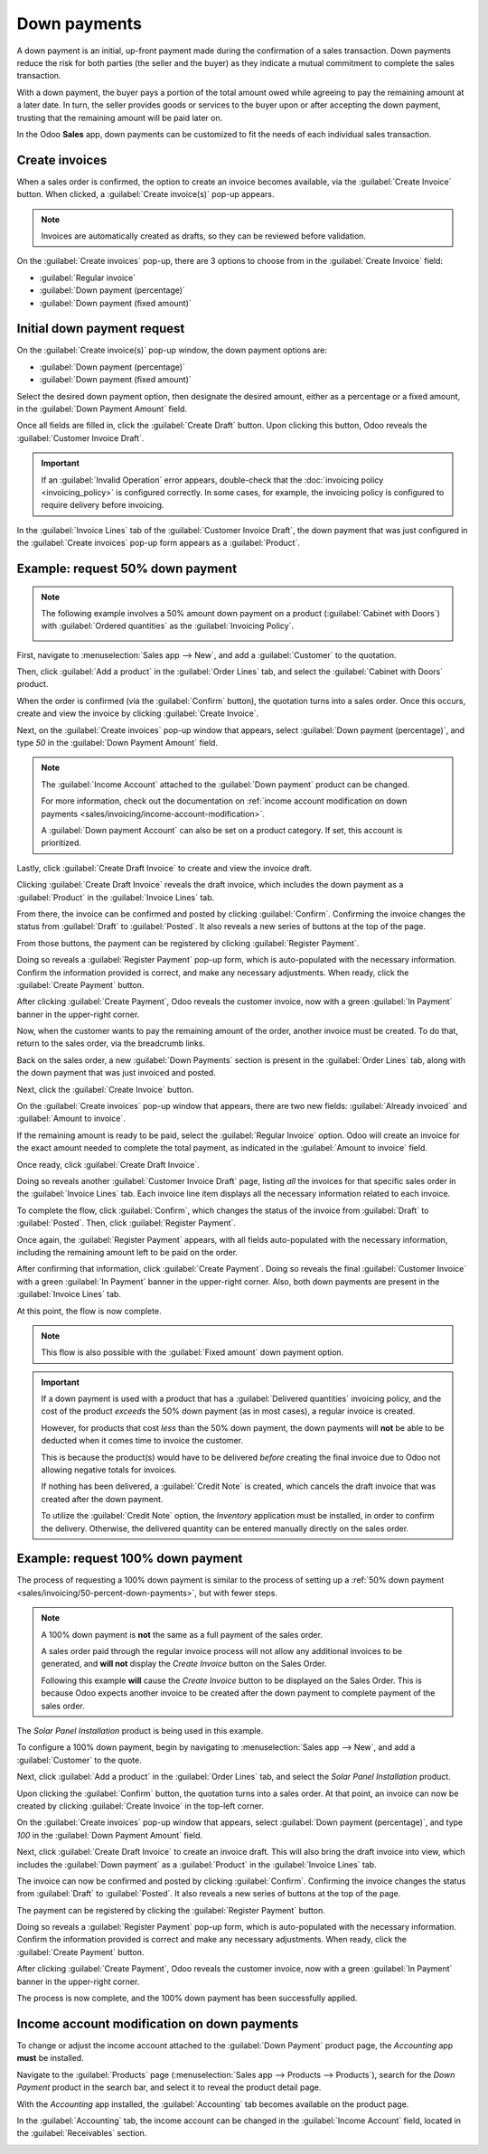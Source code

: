 =============
Down payments
=============

A down payment is an initial, up-front payment made during the confirmation of a sales transaction.
Down payments reduce the risk for both parties (the seller and the buyer) as they indicate a mutual
commitment to complete the sales transaction.

With a down payment, the buyer pays a portion of the total amount owed while agreeing to pay the
remaining amount at a later date. In turn, the seller provides goods or services to the buyer upon
or after accepting the down payment, trusting that the remaining amount will be paid later on.

In the Odoo **Sales** app, down payments can be customized to fit the needs of each individual sales
transaction.

Create invoices
===============

When a sales order is confirmed, the option to create an invoice becomes available, via the
:guilabel:`Create Invoice` button. When clicked, a :guilabel:`Create invoice(s)` pop-up appears.

.. image:: down_payment/create-invoices-popup-form.png
   :align: center
   :alt: Create invoices pop-up form that appears in Odoo Sales.

.. note::
   Invoices are automatically created as drafts, so they can be reviewed before validation.

On the :guilabel:`Create invoices` pop-up, there are 3 options to choose from in the
:guilabel:`Create Invoice` field:

- :guilabel:`Regular invoice`
- :guilabel:`Down payment (percentage)`
- :guilabel:`Down payment (fixed amount)`

Initial down payment request
============================

On the :guilabel:`Create invoice(s)` pop-up window, the down payment options are:

- :guilabel:`Down payment (percentage)`
- :guilabel:`Down payment (fixed amount)`

Select the desired down payment option, then designate the desired amount, either as a percentage or
a fixed amount, in the :guilabel:`Down Payment Amount` field.

Once all fields are filled in, click the :guilabel:`Create Draft` button. Upon clicking this button,
Odoo reveals the :guilabel:`Customer Invoice Draft`.

.. important::
   If an :guilabel:`Invalid Operation` error appears, double-check that the
   :doc:`invoicing policy <invoicing_policy>` is configured correctly. In some cases, for example,
   the invoicing policy is configured to require delivery before invoicing.

In the :guilabel:`Invoice Lines` tab of the :guilabel:`Customer Invoice Draft`, the down payment
that was just configured in the :guilabel:`Create invoices` pop-up form appears as a
:guilabel:`Product`.

.. _sales/invoicing/50-percent-down-payments:

Example: request 50% down payment
=================================

.. note::
   The following example involves a 50% amount down payment on a product (:guilabel:`Cabinet with
   Doors`) with :guilabel:`Ordered quantities` as the :guilabel:`Invoicing Policy`.

   .. image:: down_payment/cabinet-product-details.png
      :align: center
      :alt: Cabinet with doors product form showcasing various details and fields.

.. seealso::
   :doc:`invoicing_policy`

First, navigate to :menuselection:`Sales app --> New`, and add a :guilabel:`Customer` to the
quotation.

Then, click :guilabel:`Add a product` in the :guilabel:`Order Lines` tab, and select the
:guilabel:`Cabinet with Doors` product.

When the order is confirmed (via the :guilabel:`Confirm` button), the quotation turns into a sales
order. Once this occurs, create and view the invoice by clicking :guilabel:`Create Invoice`.

.. image:: down_payment/cabinet-sales-orders-confirmed.png
   :align: center
   :alt: Cabinet with doors sales order that's been confirmed in the Odoo Sales application.

Next, on the :guilabel:`Create invoices` pop-up window that appears, select :guilabel:`Down payment
(percentage)`, and type `50` in the :guilabel:`Down Payment Amount` field.

.. note::
   The :guilabel:`Income Account` attached to the :guilabel:`Down payment` product can be changed.

   For more information, check out the documentation on :ref:`income account modification on down
   payments <sales/invoicing/income-account-modification>`.

   A :guilabel:`Down payment Account` can also be set on a product category. If set, this account is
   prioritized.

Lastly, click :guilabel:`Create Draft Invoice` to create and view the invoice draft.

Clicking :guilabel:`Create Draft Invoice` reveals the draft invoice, which includes the down
payment as a :guilabel:`Product` in the :guilabel:`Invoice Lines` tab.

From there, the invoice can be confirmed and posted by clicking :guilabel:`Confirm`. Confirming the
invoice changes the status from :guilabel:`Draft` to :guilabel:`Posted`. It also reveals a new
series of buttons at the top of the page.

.. image:: down_payment/draft-invoice-sample.png
   :align: center
   :alt: A sample draft invoice with down payment mentioned in Odoo Sales.

From those buttons, the payment can be registered by clicking :guilabel:`Register Payment`.

.. image:: down_payment/register-payment-button.png
   :align: center
   :alt: Showcase of the Register Payment button on a confirmed customer invoice.

Doing so reveals a :guilabel:`Register Payment` pop-up form, which is auto-populated with the
necessary information. Confirm the information provided is correct, and make any necessary
adjustments. When ready, click the :guilabel:`Create Payment` button.

.. image:: down_payment/register-payment-pop-up-window.png
   :align: center
   :alt: Showcase of the Register Payment pop-up window with create payment button.

After clicking :guilabel:`Create Payment`, Odoo reveals the customer invoice, now with a green
:guilabel:`In Payment` banner in the upper-right corner.

.. image:: down_payment/customer-invoice-green-payment-banner.png
   :align: center
   :alt: Customer Invoice with a green In Payment banner located in the upper-right corner.

Now, when the customer wants to pay the remaining amount of the order, another invoice must be
created. To do that, return to the sales order, via the breadcrumb links.

Back on the sales order, a new :guilabel:`Down Payments` section is present in the :guilabel:`Order
Lines` tab, along with the down payment that was just invoiced and posted.

.. image:: down_payment/down-payments-section-order-lines.png
   :align: center
   :alt: The down payments section in the order lines tab of a sales order.

Next, click the :guilabel:`Create Invoice` button.

On the :guilabel:`Create invoices` pop-up window that appears, there are two new fields:
:guilabel:`Already invoiced` and :guilabel:`Amount to invoice`.

.. image:: down_payment/create-invoices-pop-up-already-invoiced.png
   :align: center
   :alt: The deduct down payment option on the create invoices pop up in Odoo Sales.

If the remaining amount is ready to be paid, select the :guilabel:`Regular Invoice` option. Odoo
will create an invoice for the exact amount needed to complete the total payment, as indicated in
the :guilabel:`Amount to invoice` field.

Once ready, click :guilabel:`Create Draft Invoice`.

Doing so reveals another :guilabel:`Customer Invoice Draft` page, listing *all* the invoices for
that specific sales order in the :guilabel:`Invoice Lines` tab. Each invoice line item displays all
the necessary information related to each invoice.

To complete the flow, click :guilabel:`Confirm`, which changes the status of the invoice from
:guilabel:`Draft` to :guilabel:`Posted`. Then, click :guilabel:`Register Payment`.

Once again, the :guilabel:`Register Payment` appears, with all fields auto-populated with the
necessary information, including the remaining amount left to be paid on the order.

.. image:: down_payment/second-register-payment-popup.png
   :align: center
   :alt: The second register payment pop-up form in Odoo sales.

After confirming that information, click :guilabel:`Create Payment`. Doing so reveals the final
:guilabel:`Customer Invoice` with a green :guilabel:`In Payment` banner in the upper-right corner.
Also, both down payments are present in the :guilabel:`Invoice Lines` tab.

.. image:: down_payment/second-down-payment-in-payment-invoice.png
   :align: center
   :alt: The second down payment invoice with in payment banner in Odoo Sales.

At this point, the flow is now complete.

.. note::
   This flow is also possible with the :guilabel:`Fixed amount` down payment option.

.. important::
   If a down payment is used with a product that has a :guilabel:`Delivered quantities` invoicing
   policy, and the cost of the product *exceeds* the 50% down payment (as in most cases), a regular
   invoice is created.

   However, for products that cost *less* than the 50% down payment, the down payments will **not**
   be able to be deducted when it comes time to invoice the customer.

   This is because the product(s) would have to be delivered *before* creating the final invoice due
   to Odoo not allowing negative totals for invoices.

   If nothing has been delivered, a :guilabel:`Credit Note` is created, which cancels the draft
   invoice that was created after the down payment.

   To utilize the :guilabel:`Credit Note` option, the *Inventory* application must be installed, in
   order to confirm the delivery. Otherwise, the delivered quantity can be entered manually directly
   on the sales order.

.. _sales/invoicing/100-percent-down-payments:

Example: request 100% down payment
==================================

The process of requesting a 100% down payment is similar to the process of setting up a :ref:`50%
down payment <sales/invoicing/50-percent-down-payments>`, but with fewer steps.

.. note::
   A 100% down payment is **not** the same as a full payment of the sales order.

   A sales order paid through the regular invoice process will not allow any additional invoices to
   be generated, and **will not** display the *Create Invoice* button on the Sales Order.

   Following this example **will** cause the *Create Invoice* button to be displayed on the Sales
   Order. This is because Odoo expects another invoice to be created after the down payment to
   complete payment of the sales order.

The *Solar Panel Installation* product is being used in this example.

To configure a 100% down payment, begin by navigating to :menuselection:`Sales app --> New`, and add
a :guilabel:`Customer` to the quote.

Next, click :guilabel:`Add a product` in the :guilabel:`Order Lines` tab, and select the
`Solar Panel Installation` product.

Upon clicking the :guilabel:`Confirm` button, the quotation turns into a sales order. At that point,
an invoice can now be created by clicking :guilabel:`Create Invoice` in the top-left corner.

On the :guilabel:`Create invoices` pop-up window that appears, select :guilabel:`Down payment
(percentage)`, and type `100` in the :guilabel:`Down Payment Amount` field.

.. image:: down_payment/100p-down-payment-percentage.png
   :align: center
   :alt: The Down payment (percentage) option selected with 100% set as the Down Payment.

Next, click :guilabel:`Create Draft Invoice` to create an invoice draft. This will also bring the
draft invoice into view, which includes the :guilabel:`Down payment` as a :guilabel:`Product` in the
:guilabel:`Invoice Lines` tab.

The invoice can now be confirmed and posted by clicking :guilabel:`Confirm`. Confirming the invoice
changes the status from :guilabel:`Draft` to :guilabel:`Posted`. It also reveals a new series of
buttons at the top of the page.

The payment can be registered by clicking the :guilabel:`Register Payment` button.

Doing so reveals a :guilabel:`Register Payment` pop-up form, which is auto-populated with the
necessary information. Confirm the information provided is correct and make any necessary
adjustments. When ready, click the :guilabel:`Create Payment` button.


After clicking :guilabel:`Create Payment`, Odoo reveals the customer invoice, now with a green
:guilabel:`In Payment` banner in the upper-right corner.

.. image:: down_payment/100p-invoice.png
   :align: center
   :alt: Customer Invoice with a green In Payment banner located in the upper-right corner.

The process is now complete, and the 100% down payment has been successfully applied.

.. _sales/invoicing/income-account-modification:

Income account modification on down payments
============================================

To change or adjust the income account attached to the :guilabel:`Down Payment` product page, the
*Accounting* app **must** be installed.

Navigate to the :guilabel:`Products` page (:menuselection:`Sales app --> Products --> Products`),
search for the `Down Payment` product in the search bar, and select it to reveal the product detail
page.

With the *Accounting* app installed, the :guilabel:`Accounting` tab becomes available on the product
page.

In the :guilabel:`Accounting` tab, the income account can be changed in the :guilabel:`Income
Account` field, located in the :guilabel:`Receivables` section.

.. image:: down_payment/income-account.png
   :align: center
   :alt: How to modify the income account link to down payments.

.. seealso::
   :doc:`invoicing_policy`
